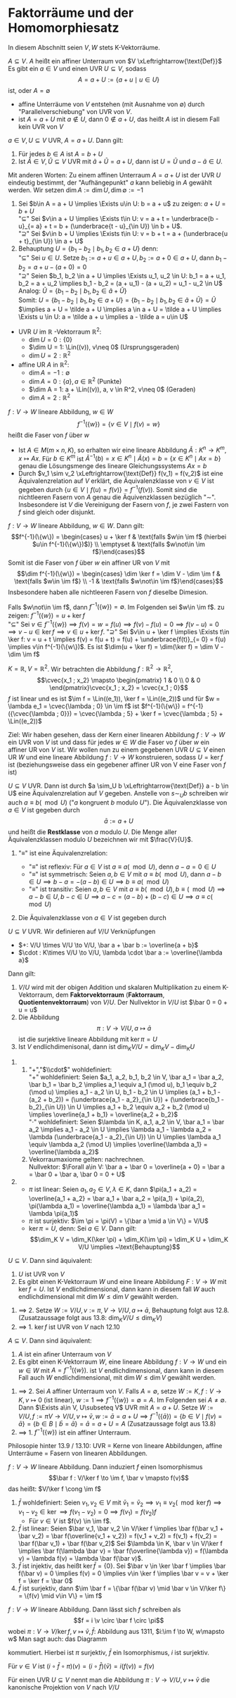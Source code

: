 * Faktorräume und der Homomorphiesatz
  In diesem Abschnitt seien $V,W$ stets K-Vektorräume.
  #+ATTR_LATEX: :options [13.1]
  #+begin_defn latex
  $A\subseteq V$. $A$ heißt ein affiner Unterraum von $V \xLeftrightarrow{\text{Def}}$ Es gibt ein
  $a\in V$ und einen UVR $U\subseteq V$, sodass
  \[A = a + U := \{a + u \mid u \in U\}\]
  ist, oder $A = \emptyset$
  #+end_defn
  #+begin_note latex
  - affine Unterräume von $V$ entstehen (mit Ausnahme von $\emptyset$) durch "Parallelverschiebung"
	von UVR von $V$.
  - ist $A = a + U$ mit $a\not\in U$, dann $0\not\in a + U$, das heißt $A$ ist in diesem
	Fall kein UVR von $V$
  #+end_note
  #+ATTR_LATEX: :options [13.2]
  #+begin_defn latex
  $a \in V, U\subseteq V$ UVR, $A = a + U$. Dann gilt:
  1. Für jedes $b \in A$ ist $A = b + U$
  2. Ist $\tilde A \in V, \tilde U\subseteq V$ UVR mit $\tilde a + \tilde U = a + U$, dann ist $U = \tilde U$
	und $a - \tilde a \in U$.
  Mit anderen Worten: Zu einem affinen Unterraum $A = a + U$ ist der UVR $U$ eindeutig bestimmt,
  der "Aufhängepunkt" $a$ kann beliebig in $A$ gewählt werden. Wir setzen $\dim A := \dim U, \dim\emptyset := -1$
  #+end_defn
  #+begin_proof latex
  1. Sei $b\in A = a + U \implies \Exists u\in U: b = a + u$ zu zeigen: $a + U = b + U$ \\
	 "$\subseteq$" Sei $v\in a + U \implies \Exists t\in U: v = a + t = \underbrace{b - u}_{= a} + t = b + (\underbrace{t - u}_{\in U}) \in b + U$. \\
	 "$\supseteq$" Sei $v\in b + U \implies \Exists t\in U: v = b + t = a + (\underbrace{u + t}_{\in U}) \in a + U$
  2. Behauptung $U = \{b_1 - b_2 \mid b_1, b_2 \in a + U\}$ denn: \\
	 "$\subseteq$" Sei $u\in U$. Setze $b_1 := a + u \in a + U, b_2 := a + 0\in a + U$, dann
	 $b_1 - b_2 = a + u - (a + 0) = 0$ \\
	 "$\supseteq$" Seien $b_1, b_2 \in a + U \implies \Exists u_1, u_2 \in U: b_1 = a + u_1, b_2 = a + u_2 \implies b_1 - b_2 = (a + u_1) - (a + u_2) = u_1 - u_2 \in U$ \\
	 Analog: $\tilde U = \{b_1 - b_2 \mid b_1, b_2 \in \tilde a + \tilde U\}$ \\
	 Somit: $U = \{b_1 - b_2 \mid b_1, b_2 \in a + U\} = \{b_1 - b_2 \mid b_1, b_2 \in \tilde a + \tilde U\} = \tilde U$
	 $\implies a + U = \tilde a + U \implies a \in a + U = \tilde a + U \implies \Exists u \in U: a = \tilde a + u \implies a - \tilde a = u\in U$
  #+end_proof
  #+ATTR_LATEX: :options [13.3]
  #+begin_ex latex
  - UVR $U$ im $\mathbb{R}$ -Vektorraum $\mathbb{R}^2$:
	- $\dim U = 0: \{0\}$
	- $\dim U = 1: \Lin((v)), v\neq 0$ \hfill (Ursprungsgeraden)
	- $\dim U = 2: \mathbb{R}^2$
  - affine UR $A$ in $\mathbb{R}^2$:
	- $\dim A = -1: \emptyset$
	- $\dim A = 0: \{a\}, a\in\mathbb{R}^2$ \hfill (Punkte)
	- $\dim A = 1: a + \Lin((v)), a, v \in R^2, v\neq 0$ \hfill (Geraden)
	- $\dim A = 2: \mathbb{R}^2$
  #+end_ex
  #+ATTR_LATEX: :options [13.4]
  #+begin_defn latex
  $f:V\to W$ lineare Abbildung, $w\in W$
  \[f^{-1}(\{w\}) = \{v\in V\mid f(v) = w\}\]
  heißt die Faser von $f$ über $w$
  #+end_defn
  #+begin_remark latex
  - Ist $A\in M(m\times n, K)$, so erhalten wir eine lineare Abbildung $\tilde A: K^n \to K^m, x\mapsto Ax$.
	Für $b\in K^m$ ist $\tilde A^{-1}({b}) = {x \in K^n \mid \tilde A(x) = b} = \{x \in K^n\mid Ax = b\}$ genau
	die Lösungsmenge des lineare Gleichungssystems $Ax = b$
  - Durch $v_1 \sim v_2 \xLeftrightarrow{\text{Def}} f(v_1) = f(v_2)$ ist eine Äquivalenzrelation auf
	$V$ erklärt, die Äquivalenzklasse von $v\in V$ ist gegeben durch $\{u\in V\mid f(u) = f(v)\} = f^{-1}({f(v)})$.
	Somit sind die nichtleeren Fasern von $A$ genau die Äquivenzklassen bezüglich "$\sim$". Insbesondere ist
	$V$ die Vereinigung der Fasern von $f$, je zwei Fastern von $f$ sind gleich oder disjunkt.
  #+end_remark
  #+ATTR_LATEX: :options [13.5]
  #+begin_thm latex
  $f:V\to W$ lineare Abbildung, $w\in W$. Dann gilt:
  \[f^{-1}(\{w\}) = \begin{cases} u + \ker f & \text{falls $w\in \im f$ (hierbei $u\in f^{-1}(\{w\})$)} \\ \emptyset & \text{falls $w\not\in \im f$}\end{cases}\]
  Somit ist die Faser von $f$ über $w$ ein affiner UR von $V$ mit
  \[\dim f^{-1}(\{w\}) = \begin{cases} \dim \ker f = \dim V - \dim \im f & \text{falls $w\in \im f$} \\ -1 & \text{falls $w\not\in \im f$}\end{cases}\]
  Insbesondere haben alle nichtleeren Fasern von $f$ dieselbe Dimesion.
  #+end_thm
  #+begin_proof latex
  Falls $w\not\in \im f$, dann $f^{-1}(\{w\}) = \emptyset$. Im Folgenden sei $w\in \im f$. zu zeigen:
  $f^{-1}(\{w\}) = u + \ker f$ \\
  "$\subseteq$" Sei $v\in f^{-1}(\{w\}) \implies f(v) = w = f(u) \implies f(v) - f(u) = 0 \implies f(v - u) = 0 \implies v - u\in\ker f \implies v \in u + \ker f$.
  "$\supseteq$" Sei $v\in u + \ker f \implies \Exists t\in \ker f: v = u + t \implies f(v) = f(u + t) = f(u) + \underbrace{f(t)}_{= 0} = f(u) \implies v\in f^{-1}(\{w\})$.
  Es ist $\dim(u + \ker f) = \dim(\ker f) = \dim V - \dim \im f$
  #+end_proof
  #+ATTR_LATEX: :options [13.6]
  #+begin_ex latex
  $K = \mathbb{R}, V =\mathbb{R}^2$. Wir betrachten die Abbildung $f:\mathbb{R}^2 \to \mathbb{R}^2$,
  \[\cvec{x_1 ; x_2} \mapsto \begin{pmatrix} 1 & 0 \\ 0 & 0 \end{pmatrix}\cvec{x_1 ; x_2} = \cvec{x_1 ; 0}\]
  $f$ ist linear und es ist $\im f = \Lin((e_1)), \ker f = \Lin((e_2))$ und für $w = \lambda e_1 = \cvec{\lambda ; 0} \in \im f$
  ist $f^{-1}(\{w\}) = f^{-1}({\cvec{\lambda ; 0}}) = \cvec{\lambda ; 5} + \ker f = \cvec{\lambda ; 5} + \Lin((e_2))$
  #+end_ex
  Ziel: Wir haben gesehen, dass der Kern einer linearen Abbildung $f: V\to W$ ein UVR von $V$
  ist und dass für jedes $w \in W$ die Faser vo $f$ über $w$ ein affiner UR von $V$ ist.
  Wir wollen nun zu einem gegebenen UVR $U \subseteq V$ einen UR $W$ und eine lineare
  Abbildung $f: V \to W$ konstruieren, sodass $U = \ker f$ ist (beziehungsweise dass ein
  gegebener affiner UR von V eine Faser von $f$ ist)
  #+ATTR_LATEX: :options [13.7]
  #+begin_remark latex
  $U \subseteq V$ UVR. Dann ist durch $a \sim_U b \xLeftrightarrow{\text{Def}} a - b \in U$ eine
  Äquivalenzrelation auf $V$ gegeben. Anstelle von $s \sim_U b$ schreiben wir auch $a \equiv b (\mod U)$
  ("$a$ kongruent $b$ modulo $U$"). Die Äquivalenzklasse von $a \in V$ ist gegeben durch
  \[\bar a := a + U\]
  und heißt die *Restklasse* von $a$ modulo $U$. Die Menge aller Äquivalenzklassen modulo $U$
  bezeichnen wir mit $\frac{V}{U}$.
  #+end_remark
  #+begin_proof latex
  1. "$\equiv$" ist eine Äquivalenzrelation:
	 - "$\equiv$" ist reflexiv: Für $a \in V$ ist $a \equiv a (\mod U)$, denn $a - a = 0 \in U$
	 - "$\equiv$" ist symmetrisch: Seien $a, b \in V$ mit $a \equiv b(\mod U)$, dann $a - b \in U \implies b - a = -(a - b) \in U \implies b\equiv a (\mod U)$
	 - "$\equiv$" ist transitiv: Seien $a, b \in V$ mit $a \equiv b (\mod U), b \equiv (\mod U) \implies a - b \in U, b - c \in U \implies a - c = (a - b) + (b - c) \in U \implies a \equiv c (\mod U)$
  2. Die Äquivalenzklasse von $a \in V$ ist gegeben durch
	 \begin{align*}
	 \bar a &= \{b \in V \mid b\equiv a(\mod U)\} = \{b \in V \mid b - a \in U\} \\
	 &= \{b \in V \mid \Exists u \in U: b - a = u\} \\
	 &= \{b \in V \mid \Exists u \in U: b = a + u\} = a + U
     \end{align*}
  #+end_proof
  #+ATTR_LATEX: :options [13.8]
  #+begin_thm latex
  $U\subseteq V$ UVR. Wir definieren auf $V/U$ Verknüpfungen
  - $+: V/U \times V/U \to V/U, \bar a + \bar b := \overline{a + b}$
  - $\cdot : K\times V/U \to V/U, \lambda \cdot \bar a := \overline{\lambda a}$
  Dann gilt:
  1. $V/U$ wird mit der obigen Addition und skalaren Multiplikation zu einem K-Vektorraum, dem *Faktorvektorraum* (*Faktorraum*, *Quotientenvektorraum*) von $V/U$.
	 Der Nullvektor in $V/U$ ist $\bar 0 = 0 + u = u$
  2. Die Abbildung
	 \[\pi: V\to V/U, a\mapsto \bar a\]
	 ist die surjektive lineare Abbildung mit $\ker \pi = U$
  3. Ist $V$ endlichdimenisonal, dann ist $\dim_K V/U = \dim_K V - \dim_K U$
  #+end_thm
  #+begin_proof latex
  1.
	 1. "$+$","$\\cdot$" wohldefiniert: \\
	   "$+$" wohldefiniert: Seien $a_1, a_2, b_1, b_2 \in V, \bar a_1 = \bar a_2, \bar b_1 = \bar b_2 \implies a_1 \equiv a_1 (\mod u), b_1 \equiv b_2 (\mod u) \implies a_1 - a_2 \in U, b_1 - b_2 \in U \implies (a_1 + b_1 - (a_2 + b_2)) = (\underbrace{a_1 - a_2}_{\in U}) + (\underbrace{b_1 - b_2}_{\in U}) \in U \implies a_1 + b_2 \equiv a_2 + b_2 (\mod u) \implies \overline{a_1 + b_1} = \overline{a_2 + b_2}$ \\
	   "$\cdot$" wohldefiniert: Seien $\lambda \in K, a_1, a_2 \in V, \bar a_1 = \bar a_2 \implies a_1 - a_2 \in U \implies \lambda a_1 - \lambda a_2 = \lambda (\underbrace{a_1 - a_2}_{\in U}) \in U \implies \lambda a_1 \equiv \lambda a_2 (\mod U) \implies \overline{\lambda a_1} = \overline{\lambda a_2}$
	 2. Vekorraumaxiome gelten: nachrechnen. \\
		Nullvektor: $\Forall a\in V: \bar a + \bar 0 = \overline{a + 0} = \bar a = \bar 0 + \bar a, \bar 0 = 0 + U$
  2.
	 - $\pi$ ist linear: Seien $a_1, a_2 \in V, \lambda \in K$, dann $\pi(a_1 + a_2) = \overline{a_1 + a_2} = \bar a_1 + \bar a_2 = \pi(a_1) + \pi(a_2), \pi(\lambda a_1) = \overline{\lambda a_1} = \lambda \bar a_1 = \lambda \pi(a_1)$
	 - $\pi$ ist surjektiv: $\im \pi = \pi(V) = \{\bar a \mid a \in V\} = V/U$
	 - $\ker \pi = U$, denn: Sei $a \in V$. Dann gilt:
	   \[\dim_K V = \dim_K(\ker \pi) + \dim_K(\im \pi) = \dim_K U + \dim_K V/U \implies ~\text{Behauptung}\]
  #+end_proof
  #+ATTR_LATEX: :options [13.9]
  #+begin_conc latex
  $U\subseteq V$. Dann sind äquivalent:
  1. $U$ ist UVR von $V$
  2. Es gibt einen K-Vektorraum $W$ und eine lineare Abbildung $F:V\to W$ mit $\ker f = U$.
	 Ist $V$ endlichdimensional, dann kann in diesem fall $W$ auch endlichdimensional mit $\dim W \leq \dim V$ gewählt werden.
  #+end_conc
  #+begin_proof latex
  1. $\implies$ 2. Setze $W:= V/U, v:= \pi, V\to V/U, a\mapsto \bar a$, Behauptung folgt aus 12.8. (Zusatzaussage folgt aus 13.8: $\dim_K V/U \leq \dim_K V$)
  2. $\implies$ 1. $\ker f$ ist UVR von $V$ nach 12.10
  #+end_proof
  #+ATTR_LATEX: :options [13.10]
  #+begin_conc latex
  $A\subseteq V$. Dann sind äquivalent:
  1. $A$ ist ein afiner Unterraum von $V$
  2. Es gibt einen K-Vektorraum $W$, eine lineare Abbildung $f: V \to W$ und ein $w\in W$ mit $A = f^{-1}(\{w\})$.
	 ist $V$ endlichdimensional, dann kann in diesem Fall auch $W$ endlichdimensional, mit $\dim W \leq \dim V$ gewählt werden.
  #+end_conc
  #+begin_proof latex
  1. $\implies$ 2. Sei $A$ affiner Unterraum von $V$. Falls $A = \emptyset$, setze $W := K, f:V\to K, v\mapsto 0$ (ist linear), $w := 1 \implies f^{-1}(\{w\}) = \emptyset = A$.
	 Im Folgenden sei $A \neq \emptyset$. Dann $\Exists a\in V, U\subseteq V$ UVR mit $A = a + U$. Setze $W := V/U, f:=\pi V\to V/U, v\mapsto \bar v, w:= \bar a = a + U \implies f^{-1}(\{\bar a\}) = \{b \in V \mid f(v) = \bar a\} = \{b \in  B \mid \bar b = \bar a\} = \bar a = a + U = A$
	 (Zusatzaussage folgt aus 13.8)
  2. $\implies$ 1. $f^{-1}(\{w\})$ ist ein affiner Unterraum.
  #+end_proof
  #+begin_remark latex
  Philosopie hinter 13.9 / 13.10: UVR = Kerne von lineare Abbildungen, affine Unterräume = Fasern von linearen Abbildungen.
  #+end_remark
  #+ATTR_LATEX: :options [13.11 Homomophiesatz]
  #+begin_thm latex
  $f:V\to W$ lineare Abbildung. Dann induziert $f$ einen Isomorphismus
  \[\bar f : V/\ker f \to \im f, \bar v \mapsto f(v)\]
  das heißt: $V/\ker f \cong \im f$
  #+end_thm
  #+begin_proof latex
  1. $\bar f$ wohldefiniert: Seien $v_1, v_2 \in V$ mit $\bar v_1 = \bar v_2 \implies v_1 \equiv v_2 (\mod \ker f) \implies v_1 - v_2 \in \ker \implies f(v_1 - v_2) = 0 \implies f(v_1) = f(v_2)f$
	 - Für $v\in V$ ist $f(v) \in \im f$.
  2. $\bar f$ ist linear: Seien $\bar v_1, \bar v_2 \in V/\ker f \implies \bar f(\bar v_1 + \bar v_2) = \bar f(\overline{v_1 + v_2}) = f(v_1 + v_2) = f(v_1) + f(v_2) = \bar f(\bar v_1) + \bar f(\bar v_2)$
	 Sei $\lambda \in K, \bar v \in V/\ker f \implies \bar f(\lambda \bar v) = \bar f(\overline{\lambda v}) = f(\lambda v) = \lambda f(v) = \lambda \bar f(\bar v)$.
  3. $\bar f$ ist injektiv, das heißt $\ker \bar f = \{0\}$. Sei $\bar v \in \ker \bar f \implies \bar f(\bar v) = 0 \implies f(v) = 0 \implies v\in \ker f \implies \bar v = v + \ker f = \ker f = \bar 0$
  4. $\bar f$ ist surjektiv, dann $\im \bar f = \{\bar f(\bar v) \mid \bar v \in V/\ker f\} = \{f(v) \mid v\in V\} = \im f$
  #+end_proof
  #+begin_export latex
  \catcode`(=12
  \catcode`)=12
  #+end_export
  #+ATTR_LATEX: :options [13.12]
  #+begin_conc latex
  $f: V\to W$ lineare Abbildung. Dann lässt sich $f$ schreiben als
  \[f = i \v \circ \bar f \circ \pi\]
  wobei $\pi: V\to V/\ker f, v\mapsto \bar v, \bar f:$ Abbildung aus 1311, $i:\im f \to W, w\mapsto w$ Man sagt auch: das Diagramm
  \begin{figure}[H]
	  \centering
  \begin{tikzpicture}
  \matrix (m) [matrix of math nodes, row sep=3em, column sep=4em, minimum width=2em] {V & W \\ V/\ker f & \im f\\};
  \path[-stealth]
  (m-1-1) edge node [left] {$\pi$} (m-2-1)
		  edge node [below] {$f$} (m-1-2)
  (m-2-1) edge node [below] {$\bar f$} (m-2-2)
  (m-2-2) edge node [left] {$i$} (m-1-2);
  \end{tikzpicture}
  \end{figure}
  kommutiert. Hierbei ist $\pi$ surjektiv, $\bar f$ ein Isomorphismus, $i$ ist surjektiv.
  #+end_conc
  #+begin_export latex
  \catcode`(=\active
  \catcode`)=\active
  #+end_export
  #+begin_proof latex
  Für $v\in V$ ist $(i \circ \bar f \circ \pi)(v) = (i\circ \bar f)(\bar v) = i(f(v)) = f(v)$
  #+end_proof
  #+begin_remark latex
  Für einen UVR $U\subseteq V$ nennt man die Abbildung $\pi: V\to V/U, v\mapsto \bar v$ die kanonische Projektion von $V$ nach $V/U$
  #+end_remark
